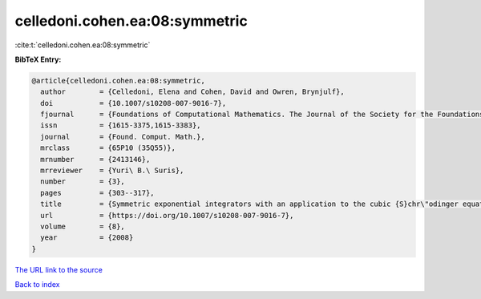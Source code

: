 celledoni.cohen.ea:08:symmetric
===============================

:cite:t:`celledoni.cohen.ea:08:symmetric`

**BibTeX Entry:**

.. code-block:: bibtex

   @article{celledoni.cohen.ea:08:symmetric,
     author        = {Celledoni, Elena and Cohen, David and Owren, Brynjulf},
     doi           = {10.1007/s10208-007-9016-7},
     fjournal      = {Foundations of Computational Mathematics. The Journal of the Society for the Foundations of Computational Mathematics},
     issn          = {1615-3375,1615-3383},
     journal       = {Found. Comput. Math.},
     mrclass       = {65P10 (35Q55)},
     mrnumber      = {2413146},
     mrreviewer    = {Yuri\ B.\ Suris},
     number        = {3},
     pages         = {303--317},
     title         = {Symmetric exponential integrators with an application to the cubic {S}chr\"odinger equation},
     url           = {https://doi.org/10.1007/s10208-007-9016-7},
     volume        = {8},
     year          = {2008}
   }

`The URL link to the source <https://doi.org/10.1007/s10208-007-9016-7>`__


`Back to index <../By-Cite-Keys.html>`__
